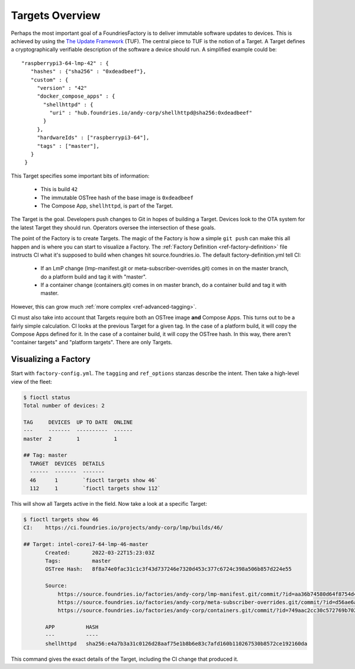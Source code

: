 .. _ref-targets:

Targets Overview
================

Perhaps the most important goal of a FoundriesFactory is to deliver
immutable software updates to devices. This is achieved by using the
`The Update Framework`_ (TUF). The central piece to TUF is the notion
of a Target. A Target defines a cryptographically verifiable
description of the software a device should run. A simplified example
could be::

 "raspberrypi3-64-lmp-42" : {
    "hashes" : {"sha256" : "0xdeadbeef"},
    "custom" : {
      "version" : "42"
      "docker_compose_apps" : {
        "shellhttpd" : {
          "uri" : "hub.foundries.io/andy-corp/shellhttpd@sha256:0xdeadbeef"
        }
      },
      "hardwareIds" : ["raspberrypi3-64"],
      "tags" : ["master"],
    }
  }

This Target specifies some important bits of information:

 * This is build ``42``
 * The immutable OSTree hash of the base image is ``0xdeadbeef``
 * The Compose App, ``shellhttpd``, is part of the Target.

The Target is the goal. Developers push changes to Git in hopes of
building a Target. Devices look to the OTA system for the latest
Target they should run. Operators oversee the intersection of these
goals.

The point of the Factory is to create Targets. The magic of the
Factory is how a simple ``git push`` can make this all happen and
is where you can start to visualize a Factory. The
:ref:`Factory Definition <ref-factory-definition>` file instructs
CI what it's supposed to build when changes hit source.foundries.io.
The default factory-definition.yml tell CI:

 * If an LmP change (lmp-manifest.git or meta-subscriber-overrides.git)
   comes in on the master branch, do a platform build and tag it with
   "master".

 * If a container change (containers.git) comes in on master branch,
   do a container build and tag it with master.

However, this can grow much :ref:`more complex <ref-advanced-tagging>`.

CI must also take into account that Targets require both an OSTree
image **and** Compose Apps. This turns out to be a fairly simple
calculation. CI looks at the previous Target for a given tag. In
the case of a platform build, it will copy the Compose Apps defined for it.
In the case of a container build, it will copy the OSTree hash. In
this way, there aren't "container targets" and "platform targets". There
are only Targets.

Visualizing a Factory
---------------------

Start with ``factory-config.yml``. The ``tagging`` and ``ref_options``
stanzas describe the intent. Then take a high-level view of the fleet:

.. code-block:: bash

  $ fioctl status
  Total number of devices: 2

  TAG     DEVICES  UP TO DATE  ONLINE
  ---     -------  ----------  ------
  master  2        1           1

  ## Tag: master
    TARGET  DEVICES  DETAILS
    ------  -------  -------
    46      1        `fioctl targets show 46`
    112     1        `fioctl targets show 112`

This will show all Targets active in the field. Now take a look
at a specific Target:

.. code-block:: bash

 $ fioctl targets show 46
 CI:    https://ci.foundries.io/projects/andy-corp/lmp/builds/46/

 ## Target: intel-corei7-64-lmp-46-master
        Created:       2022-03-22T15:23:03Z
        Tags:          master
        OSTree Hash:   8f8a74e0fac31c1c3f43d737246e7320d453c377c6724c398a506b857d224e55

        Source:
            https://source.foundries.io/factories/andy-corp/lmp-manifest.git/commit/?id=aa36b74580d64f8754d42817e534004c05f80cf7
            https://source.foundries.io/factories/andy-corp/meta-subscriber-overrides.git/commit/?id=d56ae6a677316bf1c8544cf9228632a59fe3d991
            https://source.foundries.io/factories/andy-corp/containers.git/commit/?id=749aac2cc30c572769b702498373505dac1da7ed

        APP          HASH
        ---          ----
        shellhttpd   sha256:e4a7b3a31c0126d28aaf75e1b8b6e83c7afd160b110267530b8572ce192160da

This command gives the exact details of the Target, including the CI
change that produced it.

.. _The Update Framework:
   https://theupdateframework.com/
